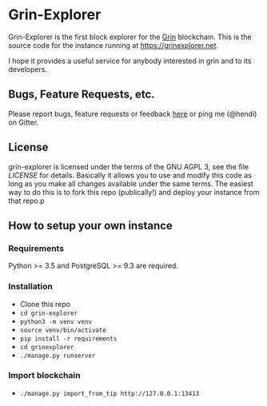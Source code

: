 * Grin-Explorer

Grin-Explorer is the first block explorer for the [[http://grin-tech.org][Grin]] 
blockchain. This is the source code for the instance running at 
[[https://grinexplorer.net]].

I hope it provides a useful service for anybody interested in grin and to its
developers.

** Bugs, Feature Requests, etc.

Please report bugs, feature requests or feedback
[[https://github.com/mimblewimble/grin-explorer/issues/new][here]] or ping
me (@hendi) on Gitter.

** License

grin-explorer is licensed under the terms of the GNU AGPL 3, see the file 
[[LICENSE]] for details. Basically it allows you to use and modify this code as 
long as you make all changes available under the same terms. The easiest way to 
do this is to fork this repo (publically!) and deploy your instance from
that repo.p

** How to setup your own instance

*** Requirements

Python >= 3.5 and PostgreSQL >= 9.3 are required.

*** Installation

- Clone this repo
- ~cd grin-explorer~
- ~python3 -m venv venv~
- ~source venv/bin/activate~
- ~pip install -r requirements~
- ~cd grinexplorer~
- ~./manage.py runserver~

*** Import blockchain
- ~./manage.py import_from_tip http://127.0.0.1:13413~

